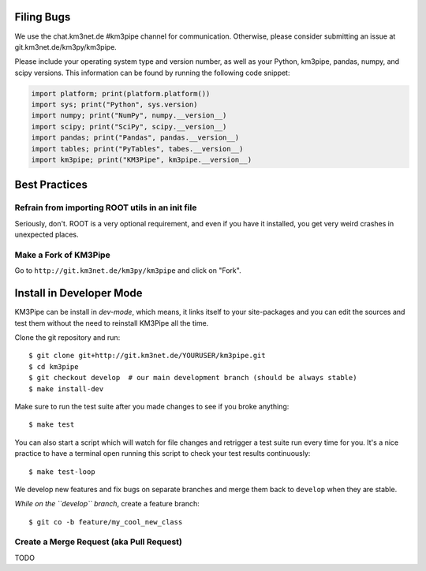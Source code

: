 Filing Bugs
-----------

We use the chat.km3net.de #km3pipe channel for communication. Otherwise,
please consider submitting an issue at git.km3net.de/km3py/km3pipe.

Please include your operating system type and version number, as well
as your Python, km3pipe, pandas, numpy, and scipy versions. This
information can be found by running the following code snippet:

.. code-block:: python

  import platform; print(platform.platform())
  import sys; print("Python", sys.version)
  import numpy; print("NumPy", numpy.__version__)
  import scipy; print("SciPy", scipy.__version__)
  import pandas; print("Pandas", pandas.__version__)
  import tables; print("PyTables", tabes.__version__)
  import km3pipe; print("KM3Pipe", km3pipe.__version__)


Best Practices
--------------

Refrain from importing ROOT utils in an init file
~~~~~~~~~~~~~~~~~~~~~~~~~~~~~~~~~~~~~~~~~~~~~~~~~

Seriously, don't. ROOT is a very optional requirement, and even if you have 
it installed, you get very weird crashes in unexpected places.


Make a Fork of KM3Pipe
~~~~~~~~~~~~~~~~~~~~~~

Go to ``http://git.km3net.de/km3py/km3pipe`` and click on "Fork".


Install in Developer Mode
-------------------------

KM3Pipe can be install in `dev-mode`, which means, it links itself to your
site-packages and you can edit the sources and test them without the need
to reinstall KM3Pipe all the time.

Clone the git repository and run::

    $ git clone git+http://git.km3net.de/YOURUSER/km3pipe.git
    $ cd km3pipe
    $ git checkout develop  # our main development branch (should be always stable)
    $ make install-dev

Make sure to run the test suite after you made changes to see if you broke
anything::

    $ make test
    
You can also start a script which will watch for file changes and retrigger
a test suite run every time for you. It's a nice practice to have a terminal
open running this script to check your test results continuously::

    $ make test-loop



We develop new features and fix bugs on separate branches and merge them
back to ``develop`` when they are stable.

*While on the ``develop`` branch*, create a feature branch::

    $ git co -b feature/my_cool_new_class


Create a Merge Request (aka Pull Request)
~~~~~~~~~~~~~~~~~~~~~~~~~~~~~~~~~~~~~~~~~
TODO
